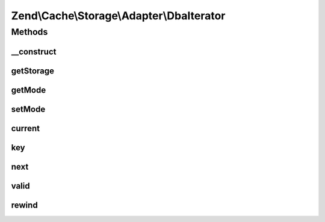 .. Cache/Storage/Adapter/DbaIterator.php generated using docpx on 01/30/13 03:32am


Zend\\Cache\\Storage\\Adapter\\DbaIterator
==========================================

Methods
+++++++

__construct
-----------

.. function:: __construct()


    Constructor

    :param Dba: 
    :param resource: 
    :param string: 



getStorage
----------

.. function:: getStorage()


    Get storage instance

    :rtype: Dba 



getMode
-------

.. function:: getMode()


    Get iterator mode

    :rtype: int Value of IteratorInterface::CURRENT_AS_*



setMode
-------

.. function:: setMode()


    Set iterator mode

    :param int: 

    :rtype: ApcIterator Fluent interface



current
-------

.. function:: current()


    Get current key, value or metadata.

    :rtype: mixed 

    :throws: Exception\RuntimeException 



key
---

.. function:: key()


    Get current key

    :rtype: string 

    :throws: Exception\RuntimeException 



next
----

.. function:: next()


    Move forward to next element

    :rtype: void 

    :throws: Exception\RuntimeException 



valid
-----

.. function:: valid()


    Checks if current position is valid

    :rtype: bool 



rewind
------

.. function:: rewind()


    Rewind the Iterator to the first element.

    :rtype: void 

    :throws: Exception\RuntimeException 




